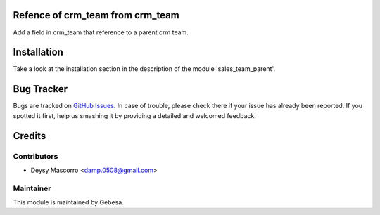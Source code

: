 .. image:: https://img.shields.io/badge/licence-AGPL--3-blue.svg
    :alt: License

Refence of crm_team from crm_team
=================================

Add a field in crm_team that reference to a parent crm team.

Installation
============

Take a look at the installation section in the description of the module 
'sales_team_parent'.

Bug Tracker
===========

Bugs are tracked on `GitHub Issues <https://github.com/Gebesa-TI/Addons-gebesa/issues>`_.
In case of trouble, please check there if your issue has already been reported.
If you spotted it first, help us smashing it by providing a detailed and welcomed feedback.

Credits
=======

Contributors
------------

* Deysy Mascorro <damp.0508@gmail.com>

Maintainer
----------

.. image:: http://www.gebesa.com/wp-content/uploads/2013/04/LOGO-GEBESA.png
   :alt: Gebesa
   :target: http://www.gebesa.com

This module is maintained by Gebesa.